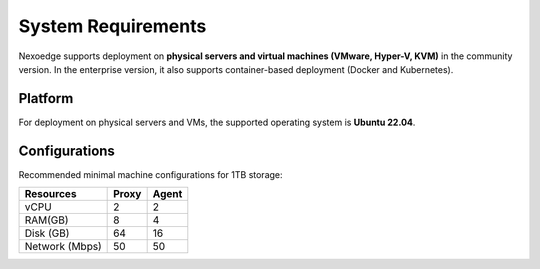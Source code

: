 .. _sys-requirements:

System Requirements
===================

Nexoedge supports deployment on **physical servers and virtual machines (VMware, Hyper-V, KVM)** in the community version.
In the enterprise version, it also supports container-based deployment (Docker and Kubernetes).

Platform
--------

For deployment on physical servers and VMs, the supported operating system is **Ubuntu 22.04**.

Configurations
--------------

Recommended minimal machine configurations for 1TB storage:

=============== ========= ===========
Resources        Proxy     Agent
=============== ========= ===========
vCPU             2         2
RAM(GB)          8         4
Disk (GB)        64        16
Network (Mbps)   50        50 
=============== ========= ===========
